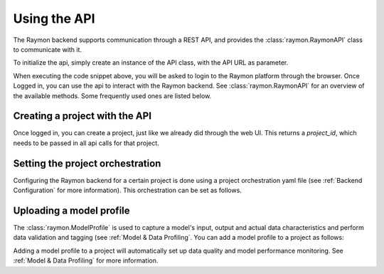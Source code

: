 =============
Using the API
=============
The Raymon backend supports communication through a REST API, and provides the :class:`raymon.RaymonAPI` class to communicate with it.

To initialize the api, simply create an instance of the API class, with the API URL as parameter.

.. code-block:: python
  :linenos:

  from raymon import RaymonAPI

  api = RaymonAPI(url="https://api.raymon.ai/v0")

When executing the code snippet above, you will be asked to login to the Raymon platform through the browser. Once Logged in, you can use the api to interact with the Raymon backend. See :class:`raymon.RaymonAPI` for an overview of the available methods. Some frequently used ones are listed below.


Creating a project with the API
-------------------------------
Once logged in, you can create a project, just like we already did through the web UI. This returns a `project_id`, which needs to be passed in all api calls for that project.

.. code-block:: python
  :linenos:

  resp = api.project_create(project_name="tutorial_profile")
  project = resp.json()
  project_id = project["project_id"]



Setting the project orchestration
---------------------------------
Configuring the Raymon backend for a certain project is done using a project orchestration yaml file (see :ref:`Backend Configuration` for more information). This orchestration can be set as follows. 

.. code-block:: python
  :linenos:

  with open("orchestration.yml", "r") as f:
      cfg = f.read()

  resp = api.orchestration_apply(project_id=project_id, cfg=cfg)


Uploading a model profile
-------------------------

The :class:`raymon.ModelProfile` is used to capture a model's input, output and actual data characteristics and perform data validation and tagging (see :ref:`Model & Data Profiling`. You can add a model profile to a project as follows:

.. code-block:: python
  :linenos:

  from raymon import ModelProfile

  profile = ModelProfile.load("profile.json")
  resp = api.profile_create(project_id=project_id, profile=profile)
  resp.json()

Adding a model profile to a project will automatically set up data quality and model performance monitoring. See :ref:`Model & Data Profiling` for more information.

